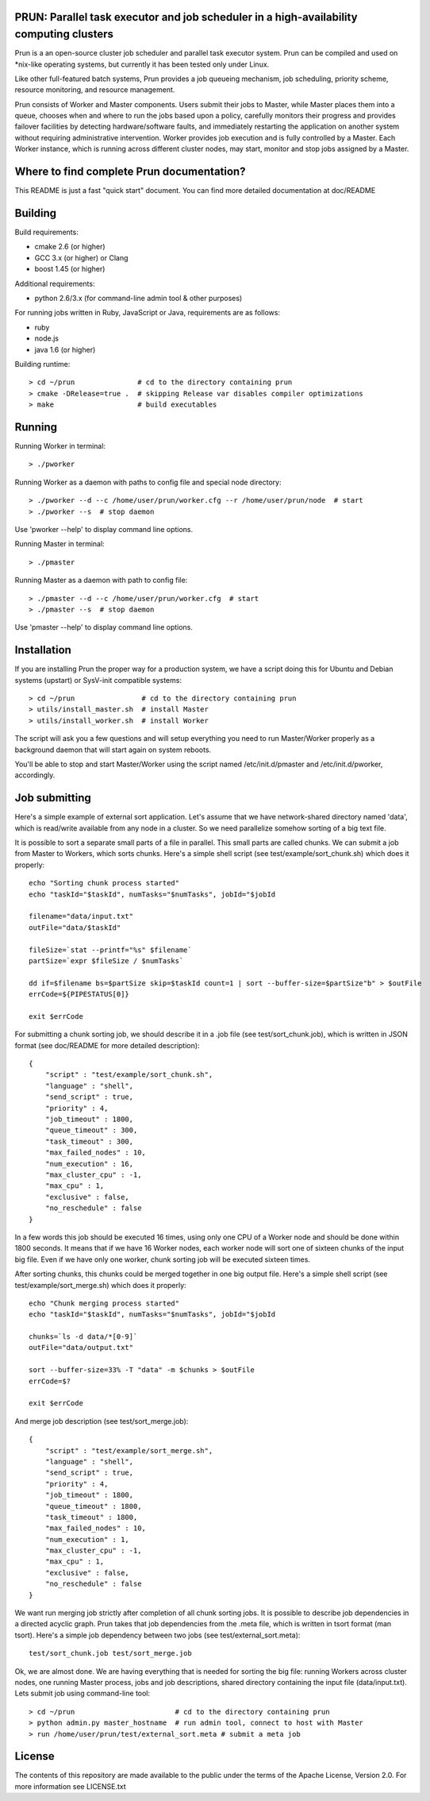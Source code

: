 PRUN: Parallel task executor and job scheduler in a high-availability computing clusters
----------------------------------------------------------------------------------------

Prun is a an open-source cluster job scheduler and parallel task executor system.
Prun can be compiled and used on *nix-like operating systems, but currently
it has been tested only under Linux.

Like other full-featured batch systems, Prun provides a job queueing mechanism,
job scheduling, priority scheme, resource monitoring, and resource management.

Prun consists of Worker and Master components. Users submit their jobs to Master,
while Master places them into a queue, chooses when and where to run the jobs
based upon a policy, carefully monitors their progress and provides failover
facilities by detecting hardware/software faults, and immediately restarting the
application on another system without requiring administrative intervention.
Worker provides job execution and is fully controlled by a Master. Each Worker
instance, which is running across different cluster nodes, may start, monitor
and stop jobs assigned by a Master.

Where to find complete Prun documentation?
-------------------------------------------

This README is just a fast "quick start" document. You can find more detailed
documentation at doc/README

Building
--------

Build requirements:

- cmake 2.6 (or higher)
- GCC 3.x (or higher) or Clang
- boost 1.45 (or higher)

Additional requirements:

- python 2.6/3.x (for command-line admin tool & other purposes)

For running jobs written in Ruby, JavaScript or Java, requirements are as follows:

- ruby
- node.js
- java 1.6 (or higher)

Building runtime::

> cd ~/prun               # cd to the directory containing prun
> cmake -DRelease=true .  # skipping Release var disables compiler optimizations
> make                    # build executables

Running
-------

Running Worker in terminal::

> ./pworker

Running Worker as a daemon with paths to config file and special node directory::

> ./pworker --d --c /home/user/prun/worker.cfg --r /home/user/prun/node  # start
> ./pworker --s  # stop daemon

Use 'pworker --help' to display command line options.

Running Master in terminal::

> ./pmaster

Running Master as a daemon with path to config file::

> ./pmaster --d --c /home/user/prun/worker.cfg  # start
> ./pmaster --s  # stop daemon

Use 'pmaster --help' to display command line options.

Installation
------------

If you are installing Prun the proper way for a production system, we have a script
doing this for Ubuntu and Debian systems (upstart) or SysV-init compatible systems::

> cd ~/prun                # cd to the directory containing prun
> utils/install_master.sh  # install Master
> utils/install_worker.sh  # install Worker

The script will ask you a few questions and will setup everything you need
to run Master/Worker properly as a background daemon that will start again on
system reboots.

You'll be able to stop and start Master/Worker using the script named
/etc/init.d/pmaster and /etc/init.d/pworker, accordingly.

Job submitting
--------------

Here's a simple example of external sort application. Let's assume that we have
network-shared directory named 'data', which is read/write available from any node
in a cluster. So we need parallelize somehow sorting of a big text file.

It is possible to sort a separate small parts of a file in parallel. This small
parts are called chunks. We can submit a job from Master to Workers, which sorts
chunks. Here's a simple shell script (see test/example/sort_chunk.sh) which does
it properly::

  echo "Sorting chunk process started"
  echo "taskId="$taskId", numTasks="$numTasks", jobId="$jobId

  filename="data/input.txt"
  outFile="data/$taskId"

  fileSize=`stat --printf="%s" $filename`
  partSize=`expr $fileSize / $numTasks`

  dd if=$filename bs=$partSize skip=$taskId count=1 | sort --buffer-size=$partSize"b" > $outFile
  errCode=${PIPESTATUS[0]}

  exit $errCode

For submitting a chunk sorting job, we should describe it in a .job file (see
test/sort_chunk.job), which is written in JSON format (see doc/README for more
detailed description)::

  {
      "script" : "test/example/sort_chunk.sh",
      "language" : "shell",
      "send_script" : true,
      "priority" : 4,
      "job_timeout" : 1800,
      "queue_timeout" : 300,
      "task_timeout" : 300,
      "max_failed_nodes" : 10,
      "num_execution" : 16,
      "max_cluster_cpu" : -1,
      "max_cpu" : 1,
      "exclusive" : false,
      "no_reschedule" : false
  }

In a few words this job should be executed 16 times, using only one CPU of a
Worker node and should be done within 1800 seconds. It means that if we have
16 Worker nodes, each worker node will sort one of sixteen chunks of the input
big file. Even if we have only one worker, chunk sorting job will be executed
sixteen times.

After sorting chunks, this chunks could be merged together in one big output file.
Here's a simple shell script (see test/example/sort_merge.sh) which does
it properly::

  echo "Chunk merging process started"
  echo "taskId="$taskId", numTasks="$numTasks", jobId="$jobId

  chunks=`ls -d data/*[0-9]`
  outFile="data/output.txt"

  sort --buffer-size=33% -T "data" -m $chunks > $outFile
  errCode=$?

  exit $errCode

And merge job description (see test/sort_merge.job)::

  {
      "script" : "test/example/sort_merge.sh",
      "language" : "shell",
      "send_script" : true,
      "priority" : 4,
      "job_timeout" : 1800,
      "queue_timeout" : 1800,
      "task_timeout" : 1800,
      "max_failed_nodes" : 10,
      "num_execution" : 1,
      "max_cluster_cpu" : -1,
      "max_cpu" : 1,
      "exclusive" : false,
      "no_reschedule" : false
  }

We want run merging job strictly after completion of all chunk sorting jobs.
It is possible to describe job dependencies in a directed acyclic graph. Prun
takes that job dependencies from the .meta file, which is written in tsort
format (man tsort). Here's a simple job dependency between two jobs (see
test/external_sort.meta)::

  test/sort_chunk.job test/sort_merge.job

Ok, we are almost done. We are having everything that is needed for sorting
the big file: running Workers across cluster nodes, one running Master process,
jobs and job descriptions, shared directory containing the input file
(data/input.txt). Lets submit job using command-line tool::

> cd ~/prun                        # cd to the directory containing prun
> python admin.py master_hostname  # run admin tool, connect to host with Master
> run /home/user/prun/test/external_sort.meta # submit a meta job

License
-------

The contents of this repository are made available to the public under the terms
of the Apache License, Version 2.0. For more information see LICENSE.txt